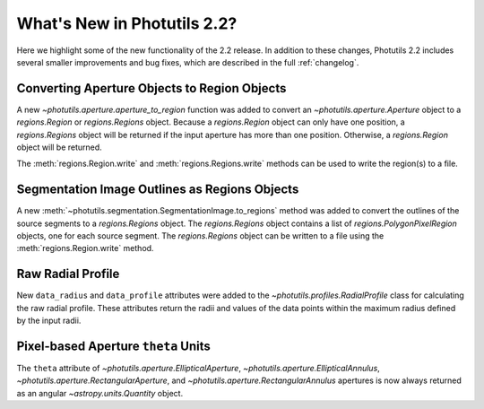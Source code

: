.. doctest-skip-all

.. _whatsnew-2.2:

****************************
What's New in Photutils 2.2?
****************************

Here we highlight some of the new functionality of the 2.2 release.
In addition to these changes, Photutils 2.2 includes several
smaller improvements and bug fixes, which are described in the full
:ref:`changelog`.


Converting Aperture Objects to Region Objects
---------------------------------------------

A new `~photutils.aperture.aperture_to_region` function was added to
convert an `~photutils.aperture.Aperture` object to a `regions.Region`
or `regions.Regions` object. Because a `regions.Region` object can only
have one position, a `regions.Regions` object will be returned if the
input aperture has more than one position. Otherwise, a `regions.Region`
object will be returned.

The :meth:`regions.Region.write` and :meth:`regions.Regions.write`
methods can be used to write the region(s) to a file.


Segmentation Image Outlines as Regions Objects
----------------------------------------------

A new :meth:`~photutils.segmentation.SegmentationImage.to_regions`
method was added to convert the outlines of the source segments to
a `regions.Regions` object. The `regions.Regions` object contains a
list of `regions.PolygonPixelRegion` objects, one for each source
segment. The `regions.Regions` object can be written to a file using the
:meth:`regions.Region.write` method.


Raw Radial Profile
------------------

New ``data_radius`` and ``data_profile`` attributes were added to the
`~photutils.profiles.RadialProfile` class for calculating the raw radial
profile. These attributes return the radii and values of the data points
within the maximum radius defined by the input radii.


Pixel-based Aperture ``theta`` Units
------------------------------------

The ``theta`` attribute of `~photutils.aperture.EllipticalAperture`,
`~photutils.aperture.EllipticalAnnulus`,
`~photutils.aperture.RectangularAperture`, and
`~photutils.aperture.RectangularAnnulus` apertures is now always
returned as an angular `~astropy.units.Quantity` object.
